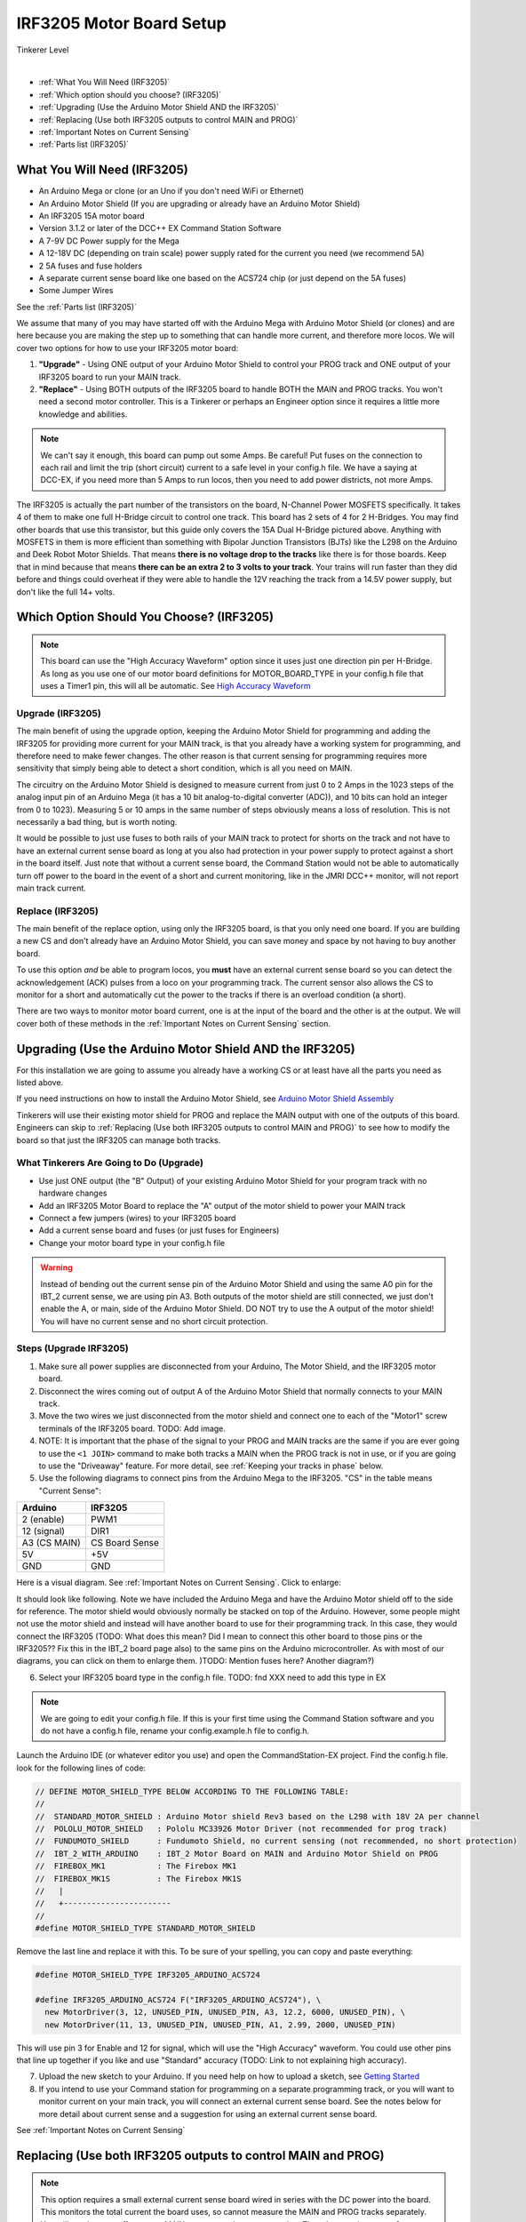**************************
IRF3205 Motor Board Setup
**************************

.. image:: ../../_static/images/tinkerer.png
   :alt: Engineer Icon
   :scale: 50%
   :align: left

Tinkerer Level

|

- :ref:`What You Will Need (IRF3205)`
- :ref:`Which option should you choose? (IRF3205)`
- :ref:`Upgrading (Use the Arduino Motor Shield AND the IRF3205)`
- :ref:`Replacing (Use both IRF3205 outputs to control MAIN and PROG)`
- :ref:`Important Notes on Current Sensing`
- :ref:`Parts list (IRF3205)`

What You Will Need (IRF3205)
=============================

* An Arduino Mega or clone (or an Uno if you don't need WiFi or Ethernet)
* An Arduino Motor Shield (If you are upgrading or already have an Arduino Motor Shield)
* An IRF3205 15A motor board
* Version 3.1.2 or later of the DCC++ EX Command Station Software
* A 7-9V DC Power supply for the Mega
* A 12-18V DC (depending on train scale) power supply rated for the current you need (we recommend 5A)
* 2 5A fuses and fuse holders
* A separate current sense board like one based on the ACS724 chip (or just depend on the 5A fuses)
* Some Jumper Wires

See the :ref:`Parts list (IRF3205)`

.. image:: ../../_static/images/motorboards/15A_Dual_HBridge3.jpg
   :alt: 15A Dual H-Bridge
   :scale: 35%
   :align: center

We assume that many of you may have started off with the Arduino Mega with Arduino Motor Shield (or clones) and are here because you are making the step up to something that can handle more current, and therefore more locos. We will cover two options for how to use your IRF3205 motor board:

1. **"Upgrade"** - Using ONE output of your Arduino Motor Shield to control your PROG track and ONE output of your IRF3205 board to run your MAIN track.
2. **"Replace"** - Using BOTH outputs of the IRF3205 board to handle BOTH the MAIN and PROG tracks. You won't need a second motor controller. This is a Tinkerer or perhaps an Engineer option since it requires a little more knowledge and abilities.

.. Note:: We can't say it enough, this board can pump out some Amps. Be careful! Put fuses on the connection to each rail and limit the trip (short circuit) current to a safe level in your config.h file. We have a saying at DCC-EX, if you need more than 5 Amps to run locos, then you need to add power districts, not more Amps.

The IRF3205 is actually the part number of the transistors on the board, N-Channel Power MOSFETS specifically. It takes 4 of them to make one full H-Bridge circuit to control one track. This board has 2 sets of 4 for 2 H-Bridges. You may find other boards that use this transistor, but this guide only covers the 15A Dual H-Bridge pictured above. Anything with MOSFETS in them is more efficient than something with Bipolar Junction Transistors (BJTs) like the L298 on the Arduino and Deek Robot Motor Shields. That means **there is no voltage drop to the tracks** like there is for those boards. Keep that in mind because that means **there can be an extra 2 to 3 volts to your track**. Your trains will run faster than they did before and things could overheat if they were able to handle the 12V reaching the track from a 14.5V power supply, but don't like the full 14+ volts.

Which Option Should You Choose? (IRF3205)
===========================================

.. NOTE:: This board can use the "High Accuracy Waveform" option since it uses just one direction pin per H-Bridge. As long as you use one of our motor board definitions for MOTOR_BOARD_TYPE in your config.h file that uses a Timer1 pin, this will all be automatic. See `High Accuracy Waveform <../high-accuracy.html>`_

Upgrade (IRF3205)
------------------

The main benefit of using the upgrade option, keeping the Arduino Motor Shield for programming and adding the IRF3205 for providing more current for your MAIN track, is that you already have a working system for programming, and therefore need to make fewer changes. The other reason is that current sensing for programming requires more sensitivity that simply being able to detect a short condition, which is all you need on MAIN. 

The circuitry on the Arduino Motor Shield is designed to measure current from just 0 to 2 Amps in the 1023 steps of the analog input pin of an Arduino Mega (it has a 10 bit analog-to-digital converter (ADC)), and 10 bits can hold an integer from 0 to 1023). Measuring 5 or 10 amps in the same number of steps obviously means a loss of resolution. This is not necessarily a bad thing, but is worth noting.

It would be possible to just use fuses to both rails of your MAIN track to protect for shorts on the track and not have to have an external current sense board as long at you also had protection in your power supply to protect against a short in the board itself. Just note that without a current sense board, the Command Station would not be able to automatically turn off power to the board in the event of a short and current monitoring, like in the JMRI DCC++ monitor, will not report main track current.

Replace (IRF3205)
-----------------

The main benefit of the replace option, using only the IRF3205 board, is that you only need one board. If you are building a new CS and don't already have an Arduino Motor Shield, you can save money and space by not having to buy another board.

To use this option *and* be able to program locos, you **must** have an external current sense board so you can detect the acknowledgement (ACK) pulses from a loco on your programming track. The current sensor also allows the CS to monitor for a short and automatically cut the power to the tracks if there is an overload condition (a short).

There are two ways to monitor motor board current, one is at the input of the board and the other is at the output. We will cover both of these methods in the :ref:`Important Notes on Current Sensing` section.

Upgrading (Use the Arduino Motor Shield AND the IRF3205)
===========================================================

For this installation we are going to assume you already have a working CS or at least have all the parts you need as listed above.

If you need instructions on how to install the Arduino Motor Shield, see `Arduino Motor Shield Assembly <../../get-started/assembly.html>`_

Tinkerers will use their existing motor shield for PROG and replace the MAIN output with one of the outputs of this board. Engineers can skip to :ref:`Replacing (Use both IRF3205 outputs to control MAIN and PROG)` to see how to modify the board so that just the IRF3205 can manage both tracks.

What Tinkerers Are Going to Do (Upgrade)
-----------------------------------------

* Use just ONE output (the "B" Output) of your existing Arduino Motor Shield for your program track with no hardware changes
* Add an IRF3205 Motor Board to replace the "A" output of the motor shield to power your MAIN track
* Connect a few jumpers (wires) to your IRF3205 board
* Add a current sense board and fuses (or just fuses for Engineers)
* Change your motor board type in your config.h file

.. WARNING:: Instead of bending out the current sense pin of the Arduino Motor Shield and using the same A0 pin for the IBT_2 current sense, we are using pin A3. Both outputs of the motor shield are still connected, we just don't enable the A, or main, side of the Arduino Motor Shield. DO NOT try to use the A output of the motor shield! You will have no current sense and no short circuit protection.

Steps (Upgrade IRF3205)
--------------------------

1. Make sure all power supplies are disconnected from your Arduino, The Motor Shield, and the IRF3205 motor board.

2. Disconnect the wires coming out of output A of the Arduino Motor Shield that normally connects to your MAIN track.

3. Move the two wires we just disconnected from the motor shield and connect one to each of the "Motor1" screw terminals of the IRF3205 board. TODO: Add image.

4. NOTE: It is important that the phase of the signal to your PROG and MAIN tracks are the same if you are ever going to use the ``<1 JOIN>`` command to make both tracks a MAIN when the PROG track is not in use, or if you are going to use the "Driveaway" feature. For more detail, see :ref:`Keeping your tracks in phase` below.

5. Use the following diagrams to connect pins from the Arduino Mega to the IRF3205. "CS" in the table means "Current Sense":

+--------------+----------------------+
|  Arduino     |       IRF3205        |
+==============+======================+
| 2 (enable)   |        PWM1          |
+--------------+----------------------+
| 12 (signal)  |        DIR1          |
+--------------+----------------------+
| A3 (CS MAIN) |   CS Board Sense     |
+--------------+----------------------+
|     5V       |        +5V           |
+--------------+----------------------+
|     GND      |        GND           |
+--------------+----------------------+

Here is a visual diagram. See :ref:`Important Notes on Current Sensing`. Click to enlarge:

.. image:: ../../_static/images/motorboards/IRF3205_w_arduino_fritz.png
   :alt: IRF3205 Wiring Diagram
   :scale: 38%
   :align: center


It should look like following. Note we have included the Arduino Mega and have the Arduino Motor shield off to the side for reference. The motor shield would obviously normally be stacked on top of the Arduino. However, some people might not use the motor shield and instead will have another board to use for their programming track. In this case, they would connect the IRF3205 (TODO: What does this mean? Did I mean to connect this other board to those pins or the IRF3205?? Fix this in the IBT_2 board page also) to the same pins on the Arduino microcontroller. As with most of our diagrams, you can click on them to enlarge them. )TODO: Mention fuses here? Another diagram?)

.. image:: ../../_static/images/motorboards/IRF3205_w_arduino.png
   :alt: IRF3205 Wiring Schematic
   :scale: 70%
   :align: center

6. Select your IRF3205 board type in the config.h file. TODO: fnd XXX need to add this type in EX
   
.. Note:: We are going to edit your config.h file. If this is your first time using the Command Station software and you do not have a config.h file, rename your config.example.h file to config.h.

Launch the Arduino IDE (or whatever editor you use) and open the CommandStation-EX project. Find the config.h file. look for the following lines of code:

.. code-block:: cpp

   // DEFINE MOTOR_SHIELD_TYPE BELOW ACCORDING TO THE FOLLOWING TABLE:
   //
   //  STANDARD_MOTOR_SHIELD : Arduino Motor shield Rev3 based on the L298 with 18V 2A per channel
   //  POLOLU_MOTOR_SHIELD   : Pololu MC33926 Motor Driver (not recommended for prog track)
   //  FUNDUMOTO_SHIELD      : Fundumoto Shield, no current sensing (not recommended, no short protection)
   //  IBT_2_WITH_ARDUINO    : IBT_2 Motor Board on MAIN and Arduino Motor Shield on PROG
   //  FIREBOX_MK1           : The Firebox MK1                    
   //  FIREBOX_MK1S          : The Firebox MK1S   
   //   |
   //   +-----------------------
   //
   #define MOTOR_SHIELD_TYPE STANDARD_MOTOR_SHIELD

Remove the last line and replace it with this. To be sure of your spelling, you can copy and paste everything:

.. code-block:: c

   #define MOTOR_SHIELD_TYPE IRF3205_ARDUINO_ACS724

   #define IRF3205_ARDUINO_ACS724 F("IRF3205_ARDUINO_ACS724"), \
     new MotorDriver(3, 12, UNUSED_PIN, UNUSED_PIN, A3, 12.2, 6000, UNUSED_PIN), \
     new MotorDriver(11, 13, UNUSED_PIN, UNUSED_PIN, A1, 2.99, 2000, UNUSED_PIN)

This will use pin 3 for Enable and 12 for signal, which will use the "High Accuracy" waveform. You could use other pins that line up together if you like and use "Standard" accuracy (TODO: Link to not explaining high accuracy).

7. Upload the new sketch to your Arduino. If you need help on how to upload a sketch, see `Getting Started <../../get-started/index.html>`_

8. If you intend to use your Command station for programming on a separate programming track, or you will want to monitor current on your main track, you will connect an external current sense board. See the notes below for more detail about current sense and a suggestion for using an external current sense board.

See :ref:`Important Notes on Current Sensing`


Replacing (Use both IRF3205 outputs to control MAIN and PROG)
==============================================================

.. NOTE:: This option requires a small external current sense board wired in series with the DC power into the board. This monitors the total current the board uses, so cannot measure the MAIN and PROG tracks separately. You will need to turn off power to MAIN ``<0 MAIN>`` when programming. There is an option to use 2 current sense boards at the output to each track (requires bi-directional current sense boards) or to create a break in the power trace on the board to one of the H-Bridge circuits to monitor DC input current separately. Those options are covered in the :ref:`Tech Notes (IRF3205)` section.

This section will cover how to the MOTOR1 output to control MAIN and MOTOR2 to control PROG if you do not already have an Arduino Motor Shield or clone. Be careful as the IRF3205 can deliver much more current than you need for a programming track. If you install 1 Amp fuses in between the IRF3205 Motor2 outputs and both rails of your programming track, that and the lower trip current we set in the Command Station for the programming track should protect your layout and your locos.

What Tinkerers Are Going to Do (Replace IRF3205)
-------------------------------------------------

* Use both outputs of your IRF3205 15A board (MOTOR1 and MOTOR2) to control your MAIN and PROG track
* Connect a few jumpers (wires) to your IRF3205 board
* Add a current sense board and fuses (you MUST have current sense to program locos)
* Change your motor board type in your config.h file

Steps (Replace IRF3205) 
-------------------------

1. Make sure all power supplies are disconnected from your Arduino and the IRF3205 motor board.
2. Option - TODO: fnd curent sense / fuses! See the notes below for more detail about current sense and a suggestion for using an external current sense board.
3. Select your IRF3205 board in the config.h file. ***TODO: fnd need to add this type***
4. Upload the new sketch to your Arduino Mega

Connect wires of the proper gauge (TODO: see gauge) from the "MOTOR1" screw terminals of the IRF3205 board to your MAIN track and connect 2 more wires from the "MOTOR2" terminals to your PROG track. 

.. NOTE:: It is important that the phase of the signal to your PROG and MAIN tracks are the same if you are ever going to use <1 JOIN> to make both tracks a MAIN when the PROG track is not in use, or if you are going to use the "Driveaway" feature. TODO: fnd finish this. How do know phase?

Use the following diagrams to connect pins from the Arduino Mega to the IRF3205. "CS" in the table means "Current Sense":

+--------------+----------------------+
|  Arduino     |       IRF3205        |
+==============+======================+
| 3 (enable)   |        PWM1          |
+--------------+----------------------+
| 12 (signal)  |        DIR1          |
+--------------+----------------------+
| A0 (CS MAIN) |   CS Board Sense     |
+--------------+----------------------+
| 11 (enable)  |        PWM2          |
+--------------+----------------------+
| 13 (signal)  |        DIR2          |
+--------------+----------------------+
| A1 (CS PROG) |   CS Board Sense     |
+--------------+----------------------+
|     5V       |        +5V           |
+--------------+----------------------+
|     GND      |        GND           |
+--------------+----------------------+


It should look like following graphical image. Note we have included the Arduino Mega and have the Arduino Motor shield off to the side for reference. The motor shield would obviously normally be stacked on top of the Arduino. However, some people might not use the motor shield and instead will have another board to use for their programming track. In this case, they would connect the IRF3205 directly to the same pins on the Arduino microcontroller. Please use fuses on BOTH wires of the output to your MAIN track. As with most of our diagrams, you can click on them to enlarge them.

Here is a wiring diagram. See :ref:`Important Notes on Current Sensing` below. Click on images to enlarge them:

.. image:: ../../_static/images/motorboards/IRF3205_w_arduino_fritz.png
   :alt: IRF3205 Wiring Diagram
   :scale: 30%

Pay attention to board labels, not their position on this drawing. Your current sensor may have its connections wired differently! Here is a schematic image to help clarify the wiring.

.. image:: ../../_static/images/motorboards/IRF3205_w_arduino.png
   :alt: IRF3205 Wiring Schematic
   :scale: 50%

If you want to use more than 5A (but we recommend not to), there are changes you need to make to the hardware AND to the config.h settings. See TODO: link to section below.

.. Note:: We are going to edit your config.h file. If this is your first time using the Command Station software and you do not have a config.h file, rename your config.example.h file to config.h.

Launch the Arduino IDE (or whatever editor you use) and open the CommandStation-EX project. Find the config.h file. look for the following lines of code:

.. code-block:: cpp

   // DEFINE MOTOR_SHIELD_TYPE BELOW ACCORDING TO THE FOLLOWING TABLE:
   //
   //  STANDARD_MOTOR_SHIELD : Arduino Motor shield Rev3 based on the L298 with 18V 2A per channel
   //  POLOLU_MOTOR_SHIELD   : Pololu MC33926 Motor Driver (not recommended for prog track)
   //  FUNDUMOTO_SHIELD      : Fundumoto Shield, no current sensing (not recommended, no short protection)
   //  IBT_2_WITH_ARDUINO    : IBT_2 Motor Board on MAIN and Arduino Motor Shield on PROG
   //  FIREBOX_MK1           : The Firebox MK1                    
   //  FIREBOX_MK1S          : The Firebox MK1S   
   //   |
   //   +-----------------------
   //
   #define MOTOR_SHIELD_TYPE STANDARD_MOTOR_SHIELD

Remove the last line and replace it with this. To be sure of your spelling, you can copy and paste everything:

.. code-block:: c

   #define MOTOR_SHIELD_TYPE IRF3205_ACS724

   #define IRF3205_ACS724 F("IRF3205_ACS724"), \
     new MotorDriver(3, 12, UNUSED_PIN, UNUSED_PIN, A0, 12.2, 6000, UNUSED_PIN), \
     new MotorDriver(11, 13, UNUSED_PIN, UNUSED_PIN, A1, 2.99, 2000, UNUSED_PIN)

This will us pin 3 for Enable and 12 for signal, which will use the "High Accuracy" waveform. You could use other pins that line up together if you like and use "Standard" accuracy (TODO: Link to note explaining high accuracy).
Upload the sketch to your arduino. If you need help on how to upload a sketch, see `Getting Started <../../get-started/index.html>`_


***TODO: organize the above and add pictures***

***TODO: Finish this section***


Important Notes on Current Sensing
===================================

.. WARNING:: You MUST have current sensing if you want to read or write settings to locos on a programming track (PROG). You also must have current sensing in order to have the Command Station software detect an overload and cut power to the MAIN track. Alternately, you can use fuses for MAIN. If the fuses blow, the Command Station will still think there is power to the track, and you will recieve no notification in the log. Also, make sure you don't apply more than 5V to the Arduino Analog pin. Ensure that your calculation for what voltage the current sense board will report at the maximum current will not be more than 5V for a 5V Arduino or 3.3V for a Command Station using a 3.3V board (like a Teensy or Feather).

Please do the following to verify you won't damage the Arduino, your layout, or yourself:

* Test your current sense board to see what voltage it reports for 2 or 3 different currents and extrapolate to make sure that at your required current, example 5A, the output going to pin A3 of the CS does not produce more than 5V.
* Consider using a 5V zener diode and current limiting resistor to clamp the voltage on the analog pin. This would normally be a 270 Ohm resistor.
* Put a 5A fuse on each output leg going to your track.

Using Other External Current Sense Boards
------------------------------------------

TODO: finish this. Circuits and boards we tested are the MAX471 (up to 3A), the Pololu ACS724 (10A+), and a 5A current sense transformer for use with one output wire wrapped through it going directly to the track.

***TODO: Add help or point to a section for external CS boards***

Sense Current at the Tracks instead of the motor board input
--------------------------------------------------------------

TODO: Finish this.

Tech Notes (IRF3205)
=====================

Motor Board Definition for IRF3205
------------------------------------

The choice of motor driver is set in the config.h file. It is set in the following line:

``#define MOTOR_SHIELD_TYPE [Motor Board Type]``

The default is "STANDARD_MOTOR_SHIELD" For Arduino and clone shields.

If you want to change your motor shield or create a definition for one that does not yet have built-in support, you can follow the simple instructions in the `Motor Board Config Section <../motor-board-config.html>`_

For the Engineers, the defintions and implementation for motor board control are in the following files:

  **MotorDrivers.h**  - Contains the definitions for all the currently supported motor boards
  **MotorDriver.h** - Creates the "MotorDriver" C++ class that defines the data type for a motor controller
  **MotorDriver.cpp** - The routines that control the operation of a motor controller (Power, Current Sense, etc.)

Normally you would never need to get into these files, we just mention them because it can be helpful to see the examples in the code if you want to learn more about how to customize your motor board definition or see how things work.

IRF3205 15A Motor Board schematic
------------------------------------

Below is a link to the IBT_2 schematic. Click to enlarge. TODO: this is wrong

.. image:: ../../_static/images/schematics/IBT_2_schematic.jpg
   :scale: 50

Keeping Your tracks in Phase
------------------------------
   
If you are an Engineer will be using the <1 JOIN> command to connect the main and prog tracks together when prog is not in use, keep the polarity of the rails the same with reference to each other. In other words, if you connect + to the left rail, then always keep + on the rail to the left as viewed from a train sitting on the track. We need to keep the phase of the DCC signal in sync between power districts.

To check phase, Put an AC Voltmeter with one lead on the LEFT rail on PROG and the other lead on the left rail on MAIN. If the meter measures an AC voltage near track voltage (around 17-20 VAC normally) then reverse one of the power wires to one of the tracks at the track or at the motor board output. Test again.It should now read 0 Volts AC.

TODO: Finish this section


Parts List (IRF3205)
=====================

Mean Well LRS-150-15
Enclosed Switchable Power Supply 1U Profile, 150W 15V 10A
http://amazon.com/gp/product/B019GYOPSS/
$23.38 +tax; prime shipping

ELEGOO MEGA 2560 R3 Board ATmega2560 ATMEGA16U2 + USB Cable
https://www.amazon.com/gp/product/B01H4ZLZLQ
$16.99 +tax; prime shipping

ACS724 Current Sensor Carrier 0 to 10A (this one has 400mv/A sensitivity)
https://www.pololu.com/product/4042
$9.95 + $3.95 shipping

DuPont pin M/F jumper wires 20cm – an assortment is fine
https://www.amazon.com/dp/B07GD2BWPY
$5.79 +tax; prime shipping

Dual Motor Driver Board H-Bridge IRF3205, 3-36V, 10A, Peak 30A
various sellers, prices and delivery methods. $16 and higher.
https://www.amazon.com/gp/product/B087PF8CZM
$24.40 +tax; prime shipping

TODO: See the PDF file IRF3205_mega_ACS724 in trains folder to include here

.. WARNING:: If you intend to use more than 5A of current though this board, we recommend using heat sinks.

.. WARNING:: Heat sinks must be insulated! The metal tabs on the transistors are connected to their drain (the middle pin). If you touched the metal of heat sink that was not insulated, or an uninsulated heat sink connected to one transistor touched the heatsink connected to another transistor, the results could be bad. You can used one big heat sink to connect the transistors, but you would have to use proper mounting hardware and thermal compound. Ideas below

..
   TODO: finish and remove these comments
   XXX put images of thermal double sides tape or the mica and screw solution

..
   1. Current sense on the input of the board for both tracks
   2. Curent sense at the motor board outputs (to the tracks) for separate measurement
   3. Cut the thick trace on the board and have separate current sense to each H-Bridge
   
   from chris, re not using <1 JOIN> Alternatively you can connect the tracks through a dpdt relay and drive that with the feature that sets a gpio pin when joined... 

   Add to mySetup.h
   DCC::setJoinRelayPin(n)

   more TODO: What about the motor shield main output we aren't using? Any pins to bend out? Ground current sense? Don't think so on the latter.

   What does the ACS724 report for 6 or 7 amps? How to make sure it doesn't go over 5V to the Arduino analog pin.   

   put a note somewhere in the second install that measuring at the input means the current is for both tracks and that used by the board. We check for an offset, so the board current is cancelled out, but if either track has a short, both tracks cut out. Can't have locos anywhere when programming.Current sensing for IRF3205 motor board.

   To use the IRF3205 motor board with a common current sense module, turn off main when programming.

   Note that I was able to successfully read several decoders with 0-10A and +/-10A external current sensors, but not the recent model SD70Ace Genesis w/Tsunami2 OEM sound decoder.
   
   Locoduino site shows a method for separating the channels and adding a MAX471.
   https://forum-locoduino-org.translate.goog/index.php?PHPSESSID=7cbbfc3255ae799160a2b9a6aa42e375&topic=843.msg10416&_x_tr_sl=fr&_x_tr_tl=en&_x_tr_hl=en&_x_tr_pto=sc,elem#msg10416
   
   I wonder if the 1.5 ohm 3 watt resistor could be added to this setup instead of the MAX471.
   
   Perhaps the two channels of the IRF3205 motor board would be better utilized for two power districts.
   
   Perhaps anyone who is up to the challenges of the IRF3205 would also be able to add the 1.5 ohm resistor to the L298N motor board.
   
   But take a step back.  What to recommend?
   1.  Mega + motor shield
   2.  Add a motor board if more power is needed for main track
    a.  IBT_2
      or 
    b.  IRF3205 + external current sensor

   And consider adding the LEDs to confirm when tracks are powered.  I like using two LEDs per output instead of LED/diode -- if only one is lit, there is a problem...

   make a note about how current sense is affected by 3.3V boards
   
   -- instructions at:  https://www.locoduino.org/spip.php?article253
   where IRF3205 is incorrectly identified as L9110S.


